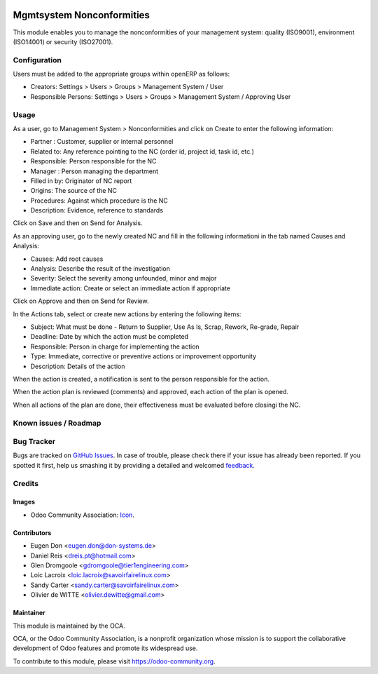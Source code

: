 .. image:: https://img.shields.io/badge/licence-AGPL--3-blue.svg
   :target: http://www.gnu.org/licenses/agpl-3.0-standalone.html
   :alt: License: AGPL-3

==========================
Mgmtsystem Nonconformities
==========================

This module enables you to manage the nonconformities of your management
system: quality (ISO9001), environment (ISO14001) or security (ISO27001).

Configuration
=============

Users must be added to the appropriate groups within openERP as follows:

* Creators: Settings > Users > Groups > Management System / User
* Responsible Persons:
  Settings > Users > Groups > Management System / Approving User

Usage
=====

As a user, go to Management System > Nonconformities and click on Create to
enter the following information:

* Partner : Customer, supplier or internal personnel
* Related to: Any reference pointing to the NC
  (order id, project id, task id, etc.)
* Responsible: Person responsible for the NC
* Manager : Person managing the department
* Filled in by: Originator of NC report
* Origins:  The source of the NC
* Procedures:  Against which procedure is the NC
* Description: Evidence, reference to standards

Click on Save and then on Send for Analysis.

As an approving user, go to the newly created NC and fill in the following
informationi in the tab named Causes and Analysis:

* Causes: Add root causes
* Analysis: Describe the result of the investigation
* Severity: Select the severity among unfounded, minor and major
* Immediate action: Create or select an immediate action if appropriate

Click on Approve and then on Send for Review.

In the Actions tab, select or create new actions by entering the following
items:

* Subject: What must be done - Return to Supplier, Use As Is, Scrap, Rework,
  Re-grade, Repair
* Deadline: Date by which the action must be completed
* Responsible: Person in charge for implementing the action
* Type: Immediate, corrective or preventive actions or improvement opportunity
* Description: Details of the action

When the action is created, a notification is sent to the person responsible
for the action.

When the action plan is reviewed (comments) and approved, each action of the
plan is opened.

When all actions of the plan are done, their effectiveness must be evaluated
before closingi the NC.

.. image:: https://odoo-community.org/website/image/ir.attachment/5784_f2813bd/datas
   :alt: Try me on Runbot
   :target: https://runbot.odoo-community.org/runbot/128/8.0

.. repo_id is available in https://github.com/OCA/maintainer-tools/blob/master/tools/repos_with_ids.txt
.. branch is "8.0" for example

Known issues / Roadmap
======================

Bug Tracker
===========

Bugs are tracked on `GitHub Issues
<https://github.com/OCA/management-system/issues>`_. In case of trouble, please
check there if your issue has already been reported. If you spotted it first,
help us smashing it by providing a detailed and welcomed `feedback
<https://github.com/OCA/
management-system/issues/new?body=module:%20
mgmtsystem_nonconformity%0Aversion:%20
8.0%0A%0A**Steps%20to%20reproduce**%0A-%20...%0A%0A**Current%20behavior**%0A%0A**Expected%20behavior**>`_.

Credits
=======

Images
------

* Odoo Community Association: `Icon <https://github.com/OCA/maintainer-tools/blob/master/template/module/static/description/icon.svg>`_.

Contributors
------------
* Eugen Don <eugen.don@don-systems.de>
* Daniel Reis <dreis.pt@hotmail.com>
* Glen Dromgoole <gdromgoole@tier1engineering.com>
* Loic Lacroix <loic.lacroix@savoirfairelinux.com>
* Sandy Carter <sandy.carter@savoirfairelinux.com>
* Olivier de WITTE <olivier.dewitte@gmail.com>

Maintainer
----------

.. image:: https://odoo-community.org/logo.png
   :alt: Odoo Community Association
   :target: https://odoo-community.org

This module is maintained by the OCA.

OCA, or the Odoo Community Association, is a nonprofit organization whose
mission is to support the collaborative development of Odoo features and
promote its widespread use.

To contribute to this module, please visit https://odoo-community.org.
